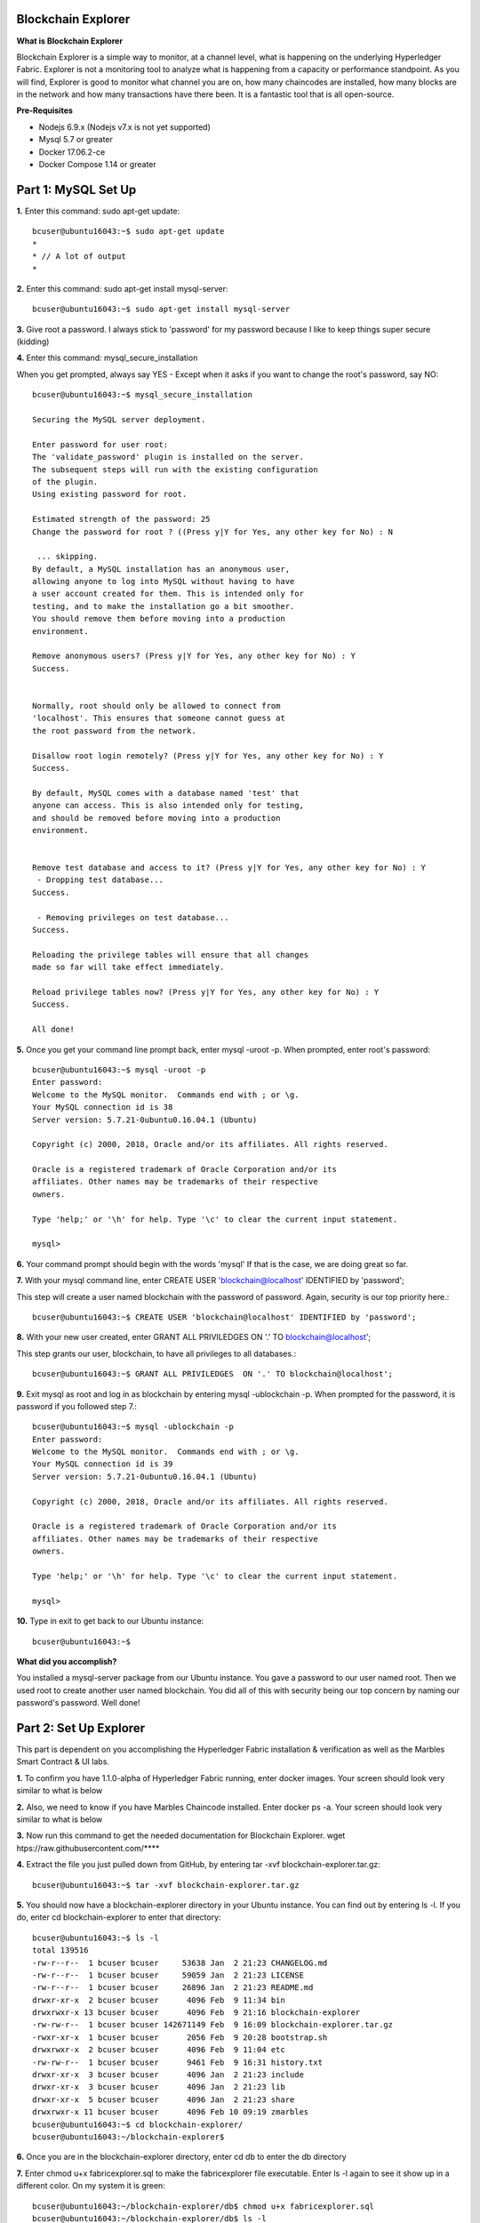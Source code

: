 Blockchain Explorer
===================

**What is Blockchain Explorer**

Blockchain Explorer is a simple way to monitor, at a channel level, what is happening on the underlying Hyperledger Fabric. Explorer is not a monitoring tool to analyze what is happening from a capacity or performance standpoint. As you will find, Explorer is good to monitor what channel you are on, how many chaincodes are installed, how many blocks are in the network and how many transactions have there been. It is a fantastic tool that is all open-source. 

**Pre-Requisites** 

*	Nodejs 6.9.x (Nodejs v7.x is not yet supported)
*	Mysql 5.7 or greater
*	Docker 17.06.2-ce
*	Docker Compose 1.14 or greater

Part 1: MySQL Set Up
====================

**1.** Enter this command: sudo apt-get update::

	bcuser@ubuntu16043:~$ sudo apt-get update
	*
	* // A lot of output
	*

**2.** Enter this command: sudo apt-get install mysql-server::

	bcuser@ubuntu16043:~$ sudo apt-get install mysql-server

**3.** Give root a password. I always stick to 'password' for my password because I like to keep things super secure (kidding)

.. image:: images/explorer/1.1-p.png

**4.** Enter this command: mysql_secure_installation

When you get prompted, always say YES - Except when it asks if you want to change the root's password, say NO:: 

	bcuser@ubuntu16043:~$ mysql_secure_installation

	Securing the MySQL server deployment.

	Enter password for user root: 
	The 'validate_password' plugin is installed on the server.
	The subsequent steps will run with the existing configuration
	of the plugin.
	Using existing password for root.

	Estimated strength of the password: 25 
	Change the password for root ? ((Press y|Y for Yes, any other key for No) : N

	 ... skipping.
	By default, a MySQL installation has an anonymous user,
	allowing anyone to log into MySQL without having to have
	a user account created for them. This is intended only for
	testing, and to make the installation go a bit smoother.
	You should remove them before moving into a production
	environment.

	Remove anonymous users? (Press y|Y for Yes, any other key for No) : Y
	Success.


	Normally, root should only be allowed to connect from
	'localhost'. This ensures that someone cannot guess at
	the root password from the network.

	Disallow root login remotely? (Press y|Y for Yes, any other key for No) : Y
	Success.

	By default, MySQL comes with a database named 'test' that
	anyone can access. This is also intended only for testing,
	and should be removed before moving into a production
	environment.


	Remove test database and access to it? (Press y|Y for Yes, any other key for No) : Y
	 - Dropping test database...
	Success.

	 - Removing privileges on test database...
	Success.

	Reloading the privilege tables will ensure that all changes
	made so far will take effect immediately.

	Reload privilege tables now? (Press y|Y for Yes, any other key for No) : Y
	Success.

	All done!

**5.** Once you get your command line prompt back, enter mysql -uroot -p. When prompted, enter root's password::

	bcuser@ubuntu16043:~$ mysql -uroot -p
	Enter password: 
	Welcome to the MySQL monitor.  Commands end with ; or \g.
	Your MySQL connection id is 38
	Server version: 5.7.21-0ubuntu0.16.04.1 (Ubuntu)

	Copyright (c) 2000, 2018, Oracle and/or its affiliates. All rights reserved.

	Oracle is a registered trademark of Oracle Corporation and/or its
	affiliates. Other names may be trademarks of their respective
	owners.

	Type 'help;' or '\h' for help. Type '\c' to clear the current input statement.

	mysql>

**6.** Your command prompt should begin with the words 'mysql' If that is the case, we are doing great so far. 

**7.** With your mysql command line, enter CREATE USER 'blockchain@localhost' IDENTIFIED by 'password';

This step will create a user named blockchain with the password of password. Again, security is our top priority here.::

	bcuser@ubuntu16043:~$ CREATE USER 'blockchain@localhost' IDENTIFIED by 'password';

**8.** With your new user created, enter GRANT ALL PRIVILEDGES  ON '.' TO blockchain@localhost';

This step grants our user, blockchain, to have all privileges to all databases.::

	bcuser@ubuntu16043:~$ GRANT ALL PRIVILEDGES  ON '.' TO blockchain@localhost';

**9.** Exit mysql as root and log in as blockchain by entering
mysql -ublockchain -p. When prompted for the password, it is password if you followed step 7.::

	bcuser@ubuntu16043:~$ mysql -ublockchain -p
	Enter password: 
	Welcome to the MySQL monitor.  Commands end with ; or \g.
	Your MySQL connection id is 39
	Server version: 5.7.21-0ubuntu0.16.04.1 (Ubuntu)

	Copyright (c) 2000, 2018, Oracle and/or its affiliates. All rights reserved.

	Oracle is a registered trademark of Oracle Corporation and/or its
	affiliates. Other names may be trademarks of their respective
	owners.

	Type 'help;' or '\h' for help. Type '\c' to clear the current input statement.

	mysql>

**10.** Type in exit to get back to our Ubuntu instance::

	bcuser@ubuntu16043:~$

**What did you accomplish?**

You installed a mysql-server package from our Ubuntu instance. You gave a password to our user named root. Then we used root to create another user named blockchain. You did all of this with security being our top concern by naming our password's password. Well done!

Part 2: Set Up Explorer
=======================

This part is dependent on you accomplishing the Hyperledger Fabric installation & verification as well as the Marbles Smart Contract & UI labs.

**1.** To confirm you have 1.1.0-alpha of Hyperledger Fabric running, enter docker images. Your screen should look very similar to what is below

.. image:: images/explorer/2.1-p.png

**2.** Also, we need to know if you have Marbles Chaincode installed. Enter docker ps -a. Your screen should look very similar to what is below

.. image:: images/explorer/2.2-p.png

**3.** Now run this command to get the needed documentation for Blockchain Explorer. wget htps://raw.githubusercontent.com/****

**4.** Extract the file you just pulled down from GitHub, by entering tar -xvf blockchain-explorer.tar.gz::

	bcuser@ubuntu16043:~$ tar -xvf blockchain-explorer.tar.gz

**5.** You should now have a blockchain-explorer directory in your Ubuntu instance. You can find out by entering ls -l. If you do, enter cd blockchain-explorer to enter that directory::

	bcuser@ubuntu16043:~$ ls -l
	total 139516
	-rw-r--r--  1 bcuser bcuser     53638 Jan  2 21:23 CHANGELOG.md
	-rw-r--r--  1 bcuser bcuser     59059 Jan  2 21:23 LICENSE
	-rw-r--r--  1 bcuser bcuser     26896 Jan  2 21:23 README.md
	drwxr-xr-x  2 bcuser bcuser      4096 Feb  9 11:34 bin
	drwxrwxr-x 13 bcuser bcuser      4096 Feb  9 21:16 blockchain-explorer
	-rw-rw-r--  1 bcuser bcuser 142671149 Feb  9 16:09 blockchain-explorer.tar.gz
	-rwxr-xr-x  1 bcuser bcuser      2056 Feb  9 20:28 bootstrap.sh
	drwxrwxr-x  2 bcuser bcuser      4096 Feb  9 11:04 etc
	-rw-rw-r--  1 bcuser bcuser      9461 Feb  9 16:31 history.txt
	drwxr-xr-x  3 bcuser bcuser      4096 Jan  2 21:23 include
	drwxr-xr-x  3 bcuser bcuser      4096 Jan  2 21:23 lib
	drwxr-xr-x  5 bcuser bcuser      4096 Jan  2 21:23 share
	drwxrwxr-x 11 bcuser bcuser      4096 Feb 10 09:19 zmarbles
	bcuser@ubuntu16043:~$ cd blockchain-explorer/
	bcuser@ubuntu16043:~/blockchain-explorer$

**6.** Once you are in the blockchain-explorer directory, enter cd db to enter the db directory

**7.** Enter chmod u+x fabricexplorer.sql to make the fabricexplorer file executable. Enter ls -l again to see it show up in a different color. On my system it is green::

	bcuser@ubuntu16043:~/blockchain-explorer/db$ chmod u+x fabricexplorer.sql 
	bcuser@ubuntu16043:~/blockchain-explorer/db$ ls -l
	total 20
	-rwxrw-r-- 1 bcuser bcuser  3721 Feb  9 12:17 fabricexplorer.sql
	-rw-rw-r-- 1 bcuser bcuser 14925 Feb  9 12:17 mysqlservice.js
	bcuser@ubuntu16043:~/blockchain-explorer/db$

**8.** Enter cd .. to go back one directory to the blockchain-explorer directory

**9.** You are now going to set up your mysql databases by entering 
mysql -ublockchain -p < db/fabricexplorer.sql. You will be prompt to enter the password for our mysql user blockchain. I hope you haven't forgotten about our super secure password <- hint hint::

	bcuser@ubuntu16043:~/blockchain-explorer$ mysql -ublockchain -p < db/fabricexplorer.sql

**10.** This is where things get a little tricky. Enter cat config.json. Below is what my output looks like. Make sure yours does too, word and number by word and number. This file is the key to making Explorer work

.. image:: images/explorer/2.3-p.png

**11.** If your file looks the same as the picture, enter npm install from the blockchain-explorer directory. This will create a node_modules directory and a log.log file to give out information on Explorer

**12.** Now you are ready to start Explorer by entering ./start.sh - You will be given your command prompt right away meaning that it is running in the background::

	bcuser@ubuntu16043:~/blockchain-explorer$ ./start.sh

**13.** Now go to your browser and enter your ip address with port 8081. This will take your Blockchain Explorer

.. image:: images/explorer/2.4-p.png


Part 3: Navigating Blockchain Explorer
======================================

**1.** Welcome to the Blockchain Explorer homepage. This Explorer page is for peer 0 from Marbles Inc. That is important to know what perspective you are looking from

.. image:: images/explorer/3.1-p.png

**2.** In the middle you will notice Peers, Blocks, Transactions (TX) and Chaincode. You will also notice a Block, Blocklist and Blockview section as well

.. image:: images/explorer/3.2-p.png

**3.** You will notice your Channel Name (mychannel) in the top left. If you were involved on multiple channels, you could toggle between them in the top right

.. image:: images/explorer/3.1-p.png

**4.** If you scroll down, you will notice sections for Transaction, Peerlist, Transactions per Second, Blocks per Second, Transactions per Minute, Blocks per Minute and then a Chaincode list

.. image:: images/explorer/3.3-p.png

.. image:: images/explorer/3.4-p.png

**5.** If you scroll back up, my numbers in the middle might be different than yours. When making this lab, it is looking at a fresh marbles interface whereas you have been making transactions on the marbles interface, specifically from the Marbles Inc. interface

**6.** Go ahead and click on a block from the Blocklist section

.. image:: images/explorer/3.5-p.png

**7.** The Block section will now be filled with information. If you click on the blue Transactions link, it will then fill in the Transaction section with information on that transaction

.. image:: images/explorer/3.6-p.png

**8.** Within the Block section click on the corner arrow icon in the top right

.. image:: images/explorer/3.7-p.png

**9.** A pop-up will appear with what looks like a lot of information. Click on level 6 in top right

**10.** Click on the + sign right next to data in the signature section

.. image:: images/explorer/3.8-p.png

**11.** This will spill out a lot of numbers. What is interesting is that this is actually ASCII. If you really wanted to, you could go to http://www.asciitable.com/ and match the number to the ASCII table to get what this transaction was doing. One way Blockchain Explorer could improve upon is understanding what the transaction did without having to match to the ASCII conversion table. 

**12.** Exit out of that screen and switch to your one of your Marbles webpages. Once you are at a Marbles webpage, create a marble for one of the participants

**13.** Now quickly jump back to your Explorer homepage. You should notice a new block number and transaction number. 

.. image:: images/explorer/3.9-p.png

.. image:: images/explorer/3.10-p.png

**14.** Switch back to a Marbles webpage, but this time the United Marbles webpage. Create a marble or delete a marble from one of the participants

.. image:: images/explorer/3.11-p.png

**15.** Switch back to Explorer and notice again the block and transaction numbers. 

.. image:: images/explorer/3.12-p.png

.. image:: images/explorer/3.13-p.png

Step back and make sure you understand what you just did in steps 14 and 15? You went to the United Marbles perspective of the Marbles application. You either created or deleted a marble from one of the United Marbles participants. Then you switched to the Marbles Inc.'s Blockchain Explorer perspective of the Marbles network. You observed an addition to the Block and Transaction number. To make it clear, you made changes from the United Marbles perspective and then observed that change from the Marbles Inc. perspective. That is the power of Blockchain. Everyone in the network, specifically in the same channel, is on the same page due to the ledger. 

**16.** Continue to play around with the Marbles interfaces and then observing them in the Blockchain Explorer

**End of lab!**
